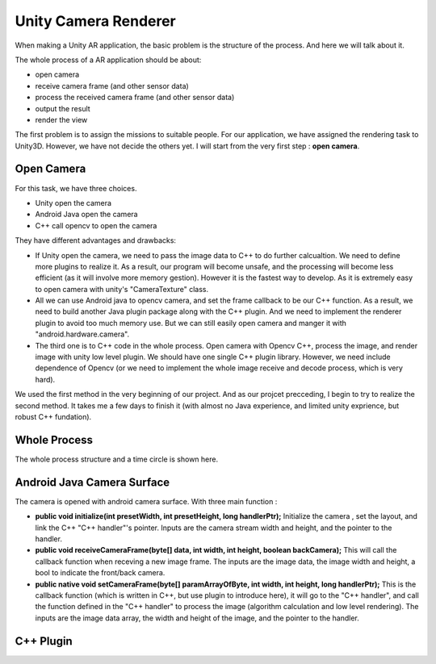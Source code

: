 Unity Camera Renderer
================================

When making a Unity AR application, the basic problem is the structure of the process. And here we will talk about it.

The whole process of a AR application should be about:

* open camera
* receive camera frame (and other sensor data)
* process the received camera frame (and other sensor data)
* output the result
* render the view

The first problem is to assign the missions to suitable people. For our application, we have assigned the rendering task to Unity3D. However, we have not decide the others yet.
I will start from the very first step : **open camera**.

Open Camera
~~~~~~~~~~~~~~~~~~~~~

For this task, we have three choices. 

* Unity open the camera
* Android Java open the camera
* C++ call opencv to open the camera

They have different advantages and drawbacks:

* If Unity open the camera, we need to pass the image data to C++ to do further calcualtion. We need to define more plugins to realize it. As a result, our program will become unsafe, and the processing will become less efficient (as it will involve more memory gestion). However it is the fastest way to develop. As it is extremely easy to open camera with unity's "CameraTexture" class.
* All we can use Android java to opencv camera, and set the frame callback to be our C++ function. As a result, we need to build another Java plugin package along with the C++ plugin. And we need to implement the renderer plugin to avoid too much memory use. But we can still easily open camera and manger it with "android.hardware.camera".
* The third one is to C++ code in the whole process. Open camera with Opencv C++, process the image, and render image with unity low level plugin. We should have one single C++ plugin library. However, we need include dependence of Opencv (or we need to implement the whole image receive and decode process, which is very hard).

We used the first method in the very beginning of our project. And as our projcet precceding, I begin to try to realize the second method. It takes me a few days to finish it (with almost no Java experience, and limited unity exprience, but robust C++ fundation). 


Whole Process
~~~~~~~~~~~~~~~~~~~~~~~~~~
The whole process structure and a time circle is shown here.

.. image:: structure.PNG
   :width: 80%
   :align: center
   
.. image:: lifecircle.PNG
   :width: 80%
   :align: center

Android Java Camera Surface
~~~~~~~~~~~~~~~~~~~~~~~

The camera is opened with android camera surface. With three main function :

* **public void initialize(int presetWidth, int presetHeight, long handlerPtr);** Initialize the camera , set the layout, and link the C++ "C++ handler"'s pointer. Inputs are the camera stream width and height, and the pointer to the handler.
* **public void receiveCameraFrame(byte[] data, int width, int height, boolean backCamera);** This will call the callback function when receving a new image frame. The inputs are the image data, the image width and height, a bool to indicate the front/back camera.
* **public  native void setCameraFrame(byte[] paramArrayOfByte, int width, int height, long handlerPtr);** This is the callback function (which is written in C++, but use plugin to introduce here), it will go to the "C++ handler", and call the function defined in the "C++ handler" to process the image (algorithm calculation and low level rendering). The inputs are the image data array, the width and height of the image, and the pointer to the handler.

C++ Plugin
~~~~~~~~~~~~~~~~~~~~~

